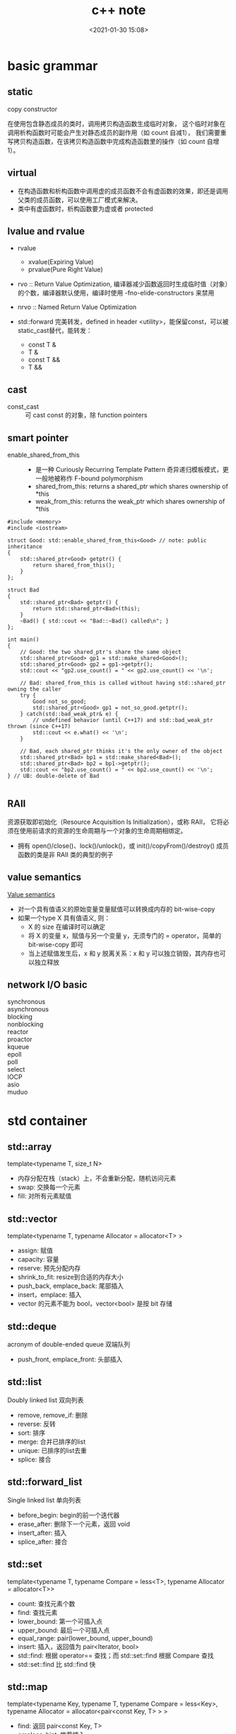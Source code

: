 #+title: c++ note
#+date: <2021-01-30 15:08>
#+filetags: c++
#+begin_comment
;;; cpp.org --- c/cpp programming language notes

;;; Commentary:
;;  It's a personal note.
;;  Written by (c) ZHONG Ming.  2020-2021.
#+end_comment
#+OPTIONS: ^:nil


* basic grammar
** static
- copy constructor ::
在使用包含静态成员的类时，调用拷贝构造函数生成临时对象，
这个临时对象在调用析构函数时可能会产生对静态成员的副作用（如 count 自减1），
我们需要重写拷贝构造函数，在该拷贝构造函数中完成构造函数里的操作（如 count 自增1）。

** virtual
- 在构造函数和析构函数中调用虚的成员函数不会有虚函数的效果，即还是调用父类的成员函数，可以使用工厂模式来解决。
- 类中有虚函数时，析构函数要为虚或者 protected

** lvalue and rvalue
- rvalue
  + xvalue(Expiring Value)
  + prvalue(Pure Right Value)

- rvo :: Return Value Optimization, 编译器减少函数返回时生成临时值（对象）的个数，编译器默认使用，编译时使用 -fno-elide-constructors 来禁用
- nrvo :: Named Return Value Optimization

- std::forward 完美转发，defined in header <utility>，能保留const，可以被static_cast替代，能转发：
  + const T &
  + T &
  + const T &&
  + T &&
  
** cast
- const_cast :: 可 cast const 的对象，除 function pointers

** smart pointer
- enable_shared_from_this ::
  + 是一种 Curiously Recurring Template Pattern 奇异递归模板模式，更一般地被称作 F-bound polymorphism
  + shared_from_this: returns a shared_ptr which shares ownership of *this
  + weak_from_this: returns the weak_ptr which shares ownership of *this
#+begin_src c++
#include <memory>
#include <iostream>
 
struct Good: std::enable_shared_from_this<Good> // note: public inheritance
{
    std::shared_ptr<Good> getptr() {
        return shared_from_this();
    }
};
 
struct Bad
{
    std::shared_ptr<Bad> getptr() {
        return std::shared_ptr<Bad>(this);
    }
    ~Bad() { std::cout << "Bad::~Bad() called\n"; }
};
 
int main()
{
    // Good: the two shared_ptr's share the same object
    std::shared_ptr<Good> gp1 = std::make_shared<Good>();
    std::shared_ptr<Good> gp2 = gp1->getptr();
    std::cout << "gp2.use_count() = " << gp2.use_count() << '\n';
 
    // Bad: shared_from_this is called without having std::shared_ptr owning the caller 
    try {
        Good not_so_good;
        std::shared_ptr<Good> gp1 = not_so_good.getptr();
    } catch(std::bad_weak_ptr& e) {
        // undefined behavior (until C++17) and std::bad_weak_ptr thrown (since C++17)
        std::cout << e.what() << '\n';    
    }
 
    // Bad, each shared_ptr thinks it's the only owner of the object
    std::shared_ptr<Bad> bp1 = std::make_shared<Bad>();
    std::shared_ptr<Bad> bp2 = bp1->getptr();
    std::cout << "bp2.use_count() = " << bp2.use_count() << '\n';
} // UB: double-delete of Bad

#+end_src

** RAII
资源获取即初始化（Resource Acquisition Is Initialization），或称 RAII，
它将必须在使用前请求的资源的生命周期与一个对象的生命周期相绑定。

- 拥有 open()/close()、lock()/unlock()，或 init()/copyFrom()/destroy() 成员函数的类是非 RAII 类的典型的例子

** value semantics
[[https://akrzemi1.wordpress.com/2012/02/03/value-semantics/][Value semantics]]

- 对一个具有值语义的原始变量变量赋值可以转换成内存的 bit-wise-copy
- 如果一个type X 具有值语义, 则：
  + X 的 size 在编译时可以确定
  + 将 X 的变量 x，赋值与另一个变量 y，无须专门的 = operator，简单的 bit-wise-copy 即可
  + 当上述赋值发生后，x 和 y 脱离关系：x 和 y 可以独立销毁，其内存也可以独立释放 

** network I/O basic
- synchronous :: 
- asynchronous :: 
- blocking :: 
- nonblocking ::
- reactor ::
- proactor ::

- kqueue ::
- epoll ::
- poll ::
- select :: 
- IOCP :: 
- asio ::
- muduo ::

* std container
** std::array
template<typename T, size_t N>

- 内存分配在栈（stack）上，不会重新分配，随机访问元素
- swap: 交换每一个元素
- fill: 对所有元素赋值

** std::vector
template<typename T, typename Allocator = allocator<T> >

- assign: 赋值
- capacity: 容量
- reserve: 预先分配内存
- shrink_to_fit: resize到合适的内存大小
- push_back, emplace_back: 尾部插入
- insert，emplace: 插入
- vector 的元素不能为 bool，vector<bool> 是按 bit 存储

** std::deque
acronym of double-ended queue 双端队列

- push_front, emplace_front: 头部插入

** std::list
Doubly linked list 双向列表

- remove, remove_if: 删除
- reverse: 反转
- sort: 排序
- merge: 合并已排序的list
- unique: 已排序的list去重
- splice: 接合

** std::forward_list
Single linked list 单向列表

- before_begin: begin的前一个迭代器
- erase_after: 删除下一个元素，返回 void
- insert_after: 插入
- splice_after: 接合

** std::set
template<typename T, typename Compare = less<T>, typename Allocator = allocator<T>>

- count: 查找元素个数
- find: 查找元素
- lower_bound: 第一个可插入点
- upper_bound: 最后一个可插入点
- equal_range: pair(lower_bound, upper_bound)
- insert: 插入，返回值为 pair<Iterator, bool>
- std::find: 根据 operator== 查找；而 std::set::find 根据 Compare 查找
- std::set::find 比 std::find 快

** std::map
template<typename Key, typename T, typename Compare = less<Key>, typename Allocator = allocator<pair<const Key, T> > >

- find: 返回 pair<const Key, T>
- emplace_hint: 推荐插入
- [] 和 .at()，[const Key] 不存在时插入pair，返回pair.second，.at(const Key) 不存在时不插入，返回一个异常

** std::unordered_map
template<typename Key, typename T, typename Hash = hash<Key>, typename EqPred = equal_to<Key>, typename Allocator = allocator<pair<const Key, T> > >

- 需要使用模板类的偏化定义键的 hash 函数，如果有两个值，可以使用 boost 库的 hash_combine

#+begin_src c++
  // Key class 's hash function
namespaece std
  {
    template<> struct hash<Key>	// Template Specialization 
    {
      size_t operator()(const Key &k) const
      {
	return k.value;
      }
    };
  }
#+end_src

#+begin_src c++
 // if we need combine 2 values
template <class T>
inline void hash_combine(std::size_t& seed, const T& v)
{
  std::hash<T> hasher;
  seed ^= hasher(v) + 0x9e3779b9 + (seed<<6) + (seed>>2);
}

namespaece std
  {
    template<> struct hash<Key>	// Template Specialization 
    {
      size_t operator()(const Key &k) const
      {
	auto seed1 = hash<int>()(k.v1);
	return hash_combine(seed1, k.v2);
      }
    };
  }
#+end_src

* multithread
** basic
- std::thread::hardware_concurrency 硬件支持的线程数
- std::this_thread::yield() 让出时间片

** atomic
- operators

| 原子指令 (x均为std::atomic<int>)                 | 作用                                                               |
|--------------------------------------------------+--------------------------------------------------------------------|
| x.load()                                         | 返回x的值。                                                        |
| x.store(n)                                       | 把x设为n，什么都不返回。                                           |
| x.exchange(n)                                    | 把x设为n，返回设定之前的值。                                       |
| x.compare_exchange_strong(expected_ref, desired) | 若x等于expected_ref，则设为desired；否则把最新值写入expected_ref。 |
| x.compare_exchange_weak(expected_ref, desired)   | 相比compare_exchange_strong可能有spurious wakeup                   |
| x.fetch_add(n), x.fetch_sub(n)                   | 原子地做x += n, x-= n，返回修改之前的值。                          |

- memory order

| memory order         | 作用                                                                                     |
|----------------------+------------------------------------------------------------------------------------------|
| memory_order_relaxed | 没有fencing作用                                                                          |
| memory_order_consume | 后面依赖此原子变量的访存指令勿重排至此条指令之前                                         |
| memory_order_acquire | 后面访存指令勿重排至此条指令之前                                                         |
| memory_order_release | 前面访存指令勿重排至此条指令之后。当此条指令的结果对其他线程可见后，之前的所有指令都可见 |
| memory_order_acq_rel | acquire + release语意                                                                    |
| memory_order_seq_cst | acq_rel语意外加所有使用seq_cst的指令有严格地全序关系                                     |

- 限制重排 ::
Release-Acquire ordering: 在store()之前的所有读写操作，不允许被移动到这个store()的后面。
在load()之后的所有读写操作，不允许被移动到这个load()的前面。
假设 Thread-1 store()的那个值，成功被 Thread-2 load()到了，
那么 Thread-1 在store()之前对内存的所有写入操作，此时对 Thread-2 来说，都是可见的。

- atomic_flag ::
可于用户空间用 atomic_flag 实现自旋互斥，互斥锁是是一种 sleep-waiting 的锁，自旋锁是一种 busy-waiting 的锁

** mutex
- 一般设为 mutable 使得 const member function 可以使用
- 使用 std::lock_guard<std::mutex> 这种 RAII 防止出现异常导致 mutex 没有 unlock，配合 std::lock 和 std::adopt_lock 可以防止死锁
- lock_guard, unique_lock and scoped_lock
#+begin_src c++
std::scoped_lock lock(e1.m, e2.m);
 
// 等价代码 1 （用 std::lock 和 std::lock_guard ）
// std::lock(e1.m, e2.m);
// std::lock_guard<std::mutex> lk1(e1.m, std::adopt_lock);
// std::lock_guard<std::mutex> lk2(e2.m, std::adopt_lock);

// 等价代码 2 （若需要 unique_lock ，例如对于条件变量）
// std::unique_lock<std::mutex> lk1(e1.m, std::defer_lock);
// std::unique_lock<std::mutex> lk2(e2.m, std::defer_lock);
// std::lock(lk1, lk2);
#+end_src

** condition variable

- notify_one(): notifies one waiting thread
- notify_all(): notifies all waiting threads

* asio
** timer
- boost::asio::deadline_timer 使用的计量时间是系统时间 (posix_time)，因此修改系统时间会影响deadline_timer的行为
- 基于 std::chrono::steady_clock 的 boost::asio::steady_timer 是一个不会受系统时间影响的定时器
- boost::asio::strand 基于 mutex 实现，保证 callback 的顺序

* design patterns
** Creational Patterns 
- [Abstract Factory] :: families of product objects
- [Builder] :: how a composite object gets created
- [Factory Method] :: subclass of object that is instantiated
- [Prototype] :: class of object that is instantiated
- [Singleton] :: the sole instance of a class
** Structural Patterns
- [Adapter] :: interface to an object
- [Bridge] :: implementation of an object 
- [Composite] :: structure and composition of an object
- [Decorator] :: responsibilities of an object without subclassing
- [Façade] :: interface to a subsystem
- [Flyweight] :: storage costs of objects
- [Proxy] :: how an object is accessed (its location)
** Behavioral Patterns
- [Chain of Responsibility] :: object that can fulfill a request
- [Command] :: when and how a request is fulfilled
- [Interpreter] :: grammar and interpretation of a language
- [Iterator] :: how an aggregate's elements are accessed
- [Mediator] :: how and which objects interact with each other
- [Memento] :: what private information is stored outside an object, and when 
- [Observer] :: how the dependent objects stay up to date
- [State] :: states of an object
- [Strategy] :: an algorithm
- [Template Method] :: steps of an algorithm
- [Visitor] :: operations that can be applied to objects without changing their classes

* Primer C++
** string, vector and array
- 老的编译器需要区分 >> 和 > >
#+begin_quote
"Some compilers may require the old-style declarations for a vector of vectors, for example, vector<vector<int> >."
#+end_quote

- vector 不能通过下标操作符进行插入
#+begin_quote
"The subscript operator on vector (and string) fetches an existing element; it does not add an element."
#+end_quote

- built-in 数组通过两个函数获得头尾指针
#+begin_src c++
int ia[] = {0,1,2,3,4,5,6,7,8,9}; // ia is an array of ten ints
int *beg = begin(ia); // pointer to the first element in ia
int *last = end(ia);  // pointer one past the last element in ia
#+end_src

#+begin_quote
"arrays are not class types, so these functions are not member functions. Instead, they take an argument that is an array"
#+end_quote

- 两个指针相减的类型为 ptrdiff_t
#+begin_quote
"The result of subtracting two pointers is a library type named ptrdiff_t. Like size_t, the ptrdiff_t type is a machine-specific type and is defined in the cstddef header. Because subtraction might yield a negative distance, ptrdiff_t is a signed integral type."
#+end_quote

- built-in 数组可以取负数作为下标
#+begin_src c++
int *p = &ia[2];  // p points to the element indexed by 2
int j = p[1];     // p[1] is equivalent to *(p + 1),
                  // p[1] is the same element as ia[3]
int k = p[-2];    // p[-2] is the same element as ia[0]
#+end_src

#+begin_quote
"The library types force the index used with a subscript to be an unsigned value. The built-in subscript operator does not. The index used with the built-in subscript operator can be a negative value."
#+end_quote

- initialize a C-style character string from a library string
#+begin_src c++
string s("Hello World");  // s holds Hello World
char *str = s; // error: can't initialize a char* from a string
const char *str = s.c_str(); // ok
#+end_src

- 多维数组的 range for 要使用引用，avoid the normal array to pointer conversion
#+begin_quote
"To use a multidimensional array in a range for, the loop control variable for all but the innermost array must be references."
#+end_quote

* CSAPP
** basic
- registers
  + arguments 1, 2, 3, 4, 5, 6 分别放在 rdi, rsi, rdx, rcx, r8, r9
  + 浮点类型的参数是由另外一组寄存器传递的
  + return value 放在 rax
- overflow buffer
  + randomize stack position
  + make the stack not executable
  + use stack canary
- rep; ret
  + 汇编中用 rep 后面跟 ret 的组合来避免使 ret 指令成为条件跳转指令的目标
  + 这里的 rep 指令就是作为一种空操作，因此作为跳转目的插入它，除了能使代码在 AMD 上运行得更快之外，不会改变代码的其他行为

** optimization
- conditional move :: 使用 conditional moves 能避免 branch prediction

- unrolling and accumulating :: 不使用流水线的话最好能优化到 latency bound（单位 clock cycles per element），使用流水线可以达到 throughout bound

- ymm register :: 使用 SIMD (Single instruction, multiple data) operations 加速运算（vectorizing后）

- branch misprediction invalidation :: 寄存器有多个副本，当分支预测错误时还原寄存器的值，reload pipline

** memory
- bus interface standard
  + PCIe 属于全双工模式，而 SATA 是半双工模式，
  + NVMe 与AHCI 相比使用多队列，所以 NVMe + PCIe 比 AHCI + SATA 快
- non-volatile memory
  + 根据浮置栅存储的位的多少，闪存可分为 SLC (Single Level Cell Multi Level Cell), MLC, TLC and QLC
- volatile memory
  + SRAM: cache memory
  + DRAM: main memory, frame buffer
- locality
  + 程序需考虑 temporal locality and spatial locality
  + matrix multiplication 通过分块（blocking）增加 temporal locality，通过改变循环的顺序改变 spatial locality（i*k 与 k*j 的矩阵相乘，最佳顺序为 kij）

** linking
- linker symbol
  + global symbols :: non-static global functions/variables
  + external symbols :: global symbols referenced but defined by other module
  + local symbols :: static global functions/variables

- relocation entry: complier 告诉 linker 去填充 symbols 所在的地址

- static libraries
  + ar -- create and maintain library archives
  + 使用多个 .o 文件创建 .a static library

- shared libraries
  + 解决了 static libraries 的 potential duplication
  + 可以多个进程共享

- library interpositioning
  + complie time :: macro-expand
  + link time :: linker trick to have special name resolution (gcc -Wl)
  + load/run time :: 修改 LD_PRELOAD 

- link directory
#+begin_src sh
# mac 下查看shared library(.dylib)
otool -L a.out
# linux 下查看shared library(.so)
ldd a.out
# 查看第三方库路径
pkg-config --cflags --libs yaml-cpp
#+end_src
** exceptional control flow
- asynchronous exceptions (interrputs)
  + cause by events external to the processor, such as timer interrput
- synchronous exceptions
  + traps :: international, example: system calls
  + faults :: uninternational but possibly recoverable, example: page faults
  + aborts :: uninternational and unrecoverable

- process
  - context :: address space + registers
  - states :: running, stopped, terminated
  - exit :: called once, never returns
  - fork :: called once, returns twice (to parent and child)
  - wait :: parent reap a child, synchronizing with child
  - waitpid :: waiting for specific process
  - reap :: 如果 parent 没有 reap child 进程，init process (pid = 1) 这个进程会去 reap zombie child process
  - execve :: loading and running programs, called once, nerver returns

- shell 
  + fg(foreground) 和 bg(background) 的区别在于 fg 调用了 waitpid(pid, &status, 0)

- signal
  + pause: wait for the receipt of a signal
  + pnb (pending nonblocked signals) = pending & ~blocked
  + a signal handler is a separate logical flow (not process) that runs concurrently with the main program
  + sigprocmask: explicit blocking and unblocking mechanism
  + guideline for writing safe handler
    - as simple as possible
    - call only async-signal-safe functions
    - save and restore errno on entry and exit
    - protect shared data by temporarily blocking all signals
    - declare global variables as *volatile*




** lab
*** attack lab

* Introduction to Computer Networking
** intro
+ layers
  - application :: bi-directional reliable byte stream between two applications, using application-specific semantics (eg. http, bit-torrent).
  - transport :: gurantees correct, in-order delivery of data end-to-end. controls congestion.
  - network :: delivers datagrams end-to-end. best-effort delivery - no gurantees. must use the Internet protocol (IP).
  - link :: delivers data over a single link between an end host and router, or between routers.
+ encapsulation
  - Virtual Private Network (VPN) :: http inside tcp inside ip inside tls inside tcp inside ip inside ethernet 
+ endianness
  - helper functions for convert network byte order (include <arpa/inet.h>):
  - htons(), ntohs(), htonl(), ntohl(): htons means "host to network short", ntohl means "network to host long"

** tcp
- stream of bytes
- reliable delivery
  + ackownledgments indicate correct delivery.
  + checksums detect corrupted data.
  + squence numbers detect missing data.
  + flow-control prevents overrunning receiver.
- in-squence
- congestion control
* Practical Network Programming
** intro
- layered network
  + ethernet frame
  + IP packet
  + TCP segment
  + Application message

